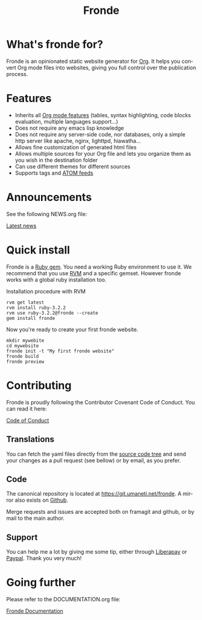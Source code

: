 #+title: Fronde
#+language: en
#+keywords: static website generator, ruby, gem, org mode, emacs
#+description: Fronde is a ruby gem, which helps you to manage your
#+description: static website generated with Org mode

* What's fronde for?

#+attr_gmi: :alt A stylized picture of a tiger
#+attr_html: :alt A stylized picture of a tiger head :id tiger_head
[[file:./tigre.png]]

Fronde is an opinionated static website generator for [[https://orgmode.org][Org]]. It helps you
convert Org mode files into websites, giving you full control over
the publication process.

* Features

- Inherits all [[https://orgmode.org][Org mode features]] (tables, syntax highlighting,
  code blocks evaluation, multiple languages support…)
- Does not require any emacs lisp knowledge
- Does not require any server-side code, nor databases, only a simple
  http server like apache, nginx, lighttpd, hiawatha…
- Allows fine customization of generated html files
- Allows multiple sources for your Org file and lets you organize them as
  you wish in the destination folder
- Can use different themes for different sources
- Supports tags and [[https://en.wikipedia.org/wiki/Atom_(Web_standard)][ATOM feeds]]

* Announcements

See the following NEWS.org file:

[[./NEWS.org][Latest news]]

* Quick install

Fronde is a [[https://rubygems.org/][Ruby gem]]. You need a working Ruby environment to use it. We
recommend that you use [[https://rvm.io][RVM]] and a specific gemset. However fronde works
with a global ruby installation too.

#+caption: Installation procedure with RVM
#+begin_src shell
  rvm get latest
  rvm install ruby-3.2.2
  rvm use ruby-3.2.2@fronde --create
  gem install fronde
#+end_src

Now you're ready to create your first fronde website.

#+begin_src shell
  mkdir mywebite
  cd mywebsite
  fronde init -t "My first fronde website"
  fronde build
  fronde preview
#+end_src

* Contributing

#+html: <a href="./CODE_OF_CONDUCT.html"><img alt="Contributor Covenant" src="https://img.shields.io/badge/Contributor%20Covenant-2.1-4baaaa.svg"/></a>

Fronde is proudly following the Contributor Covenant Code of
Conduct. You can read it here:

[[./CODE_OF_CONDUCT.org][Code of Conduct]]

** Translations

You can fetch the yaml files directly from the [[./locales][source code tree]] and
send your changes as a pull request (see bellow) or by email, as you
prefer.

** Code

The canonical repository is located at [[https://git.umaneti.net/fronde]].
A mirror also exists on [[https://github.com/milouse/fronde][Github]].

Merge requests and issues are accepted both on framagit and github, or
by mail to the main author.

** Support

#+html: <a href="https://liberapay.com/milouse/donate"><img alt="Support using Liberapay" src="https://img.shields.io/badge/Liberapay-Support_me-yellow?logo=liberapay"/></a>
#+html: <a href="https://paypal.me/milouse"><img alt="Support using Paypal" src="https://img.shields.io/badge/Paypal-Support_me-00457C?logo=paypal&labelColor=lightgray"/></a>

You can help me a lot by giving me some tip, either through [[https://liberapay.com/milouse][Liberapay]] or
[[https://paypal.me/milouse][Paypal]]. Thank you very much!


* Going further

Please refer to the DOCUMENTATION.org file:

[[./DOCUMENTATION.org][Fronde Documentation]]
